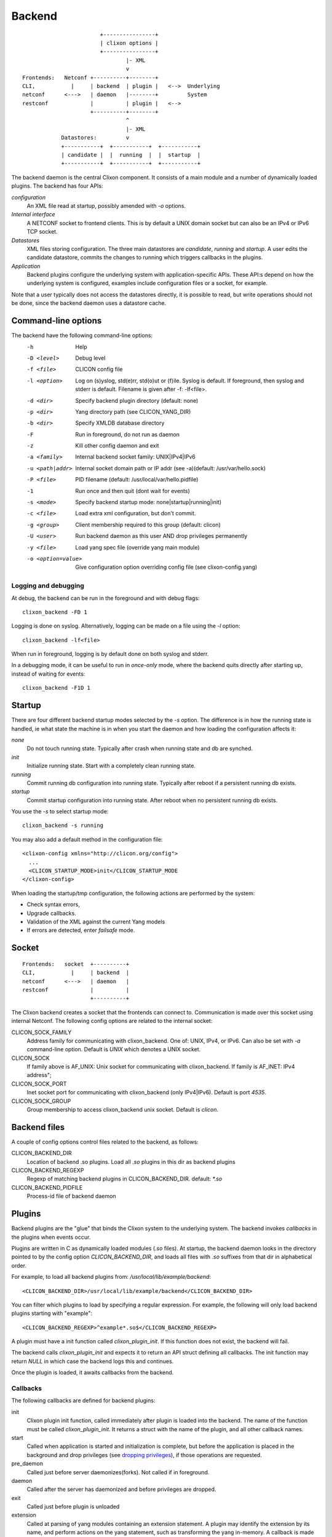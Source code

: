 .. _clixon_backend:

Backend
=======

::

                           +----------------+
                           | clixon options |
                           +----------------+
                                   |- XML
                                   v
   Frontends:   Netconf +----------+--------+
   CLI,           |     | backend  | plugin |   <-->  Underlying
   netconf      <--->   | daemon   |--------+         System
   restconf             |          | plugin |   <-->   
                        +----------+--------+
                                   ^
                                   |- XML
               Datastores:         v	                
               +-----------+  +-----------+  +-----------+
               | candidate |  |  running  |  |  startup  |
               +-----------+  +-----------+  +-----------+

The backend daemon is the central Clixon component. It consists of a main module and a number of dynamically loaded plugins. The backend has four APIs:

*configuration*
  An XML file read at startup, possibly amended with `-o` options.
*Internal interface*
  A NETCONF socket to frontend clients. This is by default a UNIX domain socket but can also be an IPv4 or IPv6 TCP socket.
*Datastores*
  XML files storing configuration. The three main datastores are `candidate`, `running` and `startup`. A user edits the candidate datastore, commits the changes to  running which triggers callbacks in the plugins.
*Application*
  Backend plugins configure the underlying system with application-specific APIs. These API:s depend on how the underlying system is configured, examples include configuration files or a socket, for example.

Note that a user typically does not access the datastores directly, it is possible to read, but write operations should not be done, since the backend daemon uses a datastore cache.
   
Command-line options
--------------------

The backend have the following command-line options:
  -h              Help
  -D <level>      Debug level
  -f <file>       CLICON config file
  -l <option>     Log on (s)yslog, std(e)rr, std(o)ut or (f)ile. Syslog is default. If foreground, then syslog and stderr is default. Filename is given after -f: -lf<file>.
  -d <dir>        Specify backend plugin directory (default: none)
  -p <dir>        Yang directory path (see CLICON_YANG_DIR)
  -b <dir>        Specify XMLDB database directory
  -F              Run in foreground, do not run as daemon
  -z              Kill other config daemon and exit
  -a <family>     Internal backend socket family: UNIX|IPv4|IPv6
  -u <path|addr>  Internal socket domain path or IP addr (see -a)(default: /usr/var/hello.sock)
  -P <file>       PID filename (default: /usr/local/var/hello.pidfile)
  -1              Run once and then quit (dont wait for events)
  -s <mode>       Specify backend startup mode: none|startup|running|init)
  -c <file>       Load extra xml configuration, but don't commit.
  -g <group>      Client membership required to this group (default: clicon)
  -U <user>       Run backend daemon as this user AND drop privileges permanently
  -y <file>       Load yang spec file (override yang main module)
  -o <option=value>  Give configuration option overriding config file (see clixon-config.yang)

  
Logging and debugging
^^^^^^^^^^^^^^^^^^^^^

At debug, the backend can be run in the foreground and with debug flags:
::

   clixon_backend -FD 1

Logging is done on syslog.  Alternatively, logging can be made on a file using the `-l` option:
::

   clixon_backend -lf<file>

When run in foreground, logging is by default done on both syslog and stderr.

In a debugging mode, it can be useful to run in `once-only` mode, where the backend quits directly after starting up, instead of waiting for events:
::

   clixon_backend -F1D 1

Startup
-------
There are four different backend startup modes selected by the `-s` option. The difference is in how the running state is handled, ie what state the machine is in when you start the daemon and how loading the configuration affects it:

`none`
   Do not touch running state. Typically after crash when running state and db are synched.
`init`
   Initialize running state. Start with a completely clean running state.
`running`
   Commit running db configuration into running state. Typically after reboot if a persistent running db exists.
`startup`
   Commit startup configuration into running state. After reboot when no persistent running db exists.

You use the `-s` to select startup mode:
::
   
   clixon_backend -s running

You may also add a default method in the configuration file:
::

   <clixon-config xmlns="http://clicon.org/config">
     ...
     <CLICON_STARTUP_MODE>init</CLICON_STARTUP_MODE
   </clixon-config>

When loading the startup/tmp configuration, the following actions are performed by the system:

* Check syntax errors,
* Upgrade callbacks.
* Validation of the XML against the current Yang models
* If errors are detected, enter `failsafe` mode.
   
Socket
------
::

   Frontends:   socket  +----------+
   CLI,           |     | backend  |
   netconf      <--->   | daemon   |
   restconf             |          |
                        +----------+

The Clixon backend creates a socket that the frontends can connect to.  Communication is made over this socket using internal Netconf.
The following config options are related to the internal socket:

CLICON_SOCK_FAMILY
   Address family for communicating with clixon_backend. One of: UNIX, IPv4, or IPv6. Can also be set with `-a` command-line option. Default is `UNIX` which denotes a UNIX socket.

CLICON_SOCK
  If family above is AF_UNIX: Unix socket for communicating with clixon_backend. If family is AF_INET: IPv4 address";

CLICON_SOCK_PORT
  Inet socket port for communicating with clixon_backend (only IPv4|IPv6). Default is port `4535`.

CLICON_SOCK_GROUP
  Group membership to access clixon_backend unix socket. Default is `clicon`.


Backend files
-------------

A couple of config options control files related to the backend, as follows:

CLICON_BACKEND_DIR
  Location of backend .so plugins. Load all `.so` plugins in this dir as backend plugins 

CLICON_BACKEND_REGEXP
  Regexp of matching backend plugins in CLICON_BACKEND_DIR. default: `*.so` 

CLICON_BACKEND_PIDFILE
  Process-id file of backend daemon

Plugins
-------

Backend plugins are the "glue" that binds the Clixon system to the
underlying system. The backend invokes *callbacks* in the plugins when
events occur. 

Plugins are written in C as dynamically loaded modules (`.so` files). At startup, the backend daemon looks in the directory pointed to by the config option `CLICON_BACKEND_DIR`, and loads all files with `.so` suffixes from that dir in alphabetical order.

For example, to load all backend plugins from: `/usr/local/lib/example/backend`:
::

   <CLICON_BACKEND_DIR>/usr/local/lib/example/backend</CLICON_BACKEND_DIR>

You can filter which plugins to load by specifying a regular expression. For example, the following will only load backend plugins starting with "example":
::

   <CLICON_BACKEND_REGEXP>^example*.so$</CLICON_BACKEND_REGEXP>
   
A plugin must have a init function called `clixon_plugin_init`. If
this function does not exist, the backend will fail.

The backend calls `clixon_plugin_init` and expects it to return an API
struct defining all callbacks. The init function may return `NULL` in
which case the backend logs this and continues.

Once the plugin is loaded, it awaits callbacks from the backend.

Callbacks
^^^^^^^^^

The following callbacks are defined for backend plugins:

init
   Clixon plugin init function, called immediately after plugin is loaded into the backend. The name of the function must be called `clixon_plugin_init`. It returns a struct with the name of the plugin, and all other callback names.
start
   Called when application is started and initialization is complete, but before the application is placed in the background and drop privileges (see `dropping privileges`_), if those operations are requested.
pre_daemon
   Called just before server daemonizes(forks). Not called if in foreground.
daemon
   Called after the server has daemonized and before privileges are dropped. 
exit
   Called just before plugin is unloaded 
extension
  Called at parsing of yang modules containing an extension statement.  A plugin may identify the extension by its name, and perform actions on the yang statement, such as transforming the yang in-memory. A callback is made for every statement, which means that several calls per extension can be made.
reset
  Reset system status
upgrade
  General-purpose upgrade called once when loading the startup datastore
trans_{begin,validate,complete,commit,commit_done,revert,end,abort}
  Transaction callbacks which are invoked for two reasons: validation requests or commits.  These callbacks are further described in `transactions`_ section.

Transactions
------------
Clixon follows NETCONF in its validate and commit semantics.
Using the CLI or another frontend, you edit the `candidate` configuration, which is first
`validated` for consistency and then `committed` to the `running`
configuration.

A clixon developer writes commit functions to incrementaly upgrade a
system state based on configuration changes. Writing commit callbacks
is the core functionality of a clixon system.

The netconf validation and commit operation is implemented in
Clixon by a transaction mechanism, which ensures that user-written
plugin callbacks are invoked atomically and revert on error.  If you
have two plugins, for example, a transaction sequence looks like the
following:
::
   
  Backend   Plugin1    Plugin2
  |          |          |
  +--------->+--------->+ begin
  |          |          |
  +--------->+--------->+ validate
  |          |          |
  +--------->+--------->+ commit
  |          |          |
  +--------->+--------->+ end


If an error occurs in the commit call of plugin2, for example,
the transaction is aborted and the commit reverted:
::

  Backend   Plugin1    Plugin2
  |          |          |
  +--------->+--------->+ begin
  |          |          |
  +--------->+--------->+ validate
  |          |          |
  +--------->+---->X    + commit error
  |          |          |
  +--------->+          + revert
  |          |          |
  +--------->+--------->+ abort


Privileges
----------

The backend process itself does not really require any specific
access, but it may be an important topic for an application using
clixon when the plugins are designed. A plugin may need to access
privileged system resources (such as configure files).

The backend itself is usually started as root: `sudo clixon_backend -s init`, which means that the plugins also run as root (being part of the same process).

The backend can also be started as a non-root user. However, you may
need to set some config options to allow user write access, for
example as follows(there may be others):
::
   
    <CLICON_SOCK>/tmp/example.sock</CLICON_SOCK>
    <CLICON_BACKEND_PIDFILE>/tmp/mytest/example.pid</CLICON_BACKEND_PIDFILE>
    <CLICON_XMLDB_DIR>/tmp/mytest</CLICON_XMLDB_DIR>

Dropping privileges
^^^^^^^^^^^^^^^^^^^

You may want to start the backend as root and then drop privileges
to a non-root user which is a common technique to limit exposure of exploits.

This can be done either by command line-options: `sudo clicon_backend -s init -U clicon` or (more generally) using configure options:
::

    <CLICON_BACKEND_USER>clicon</CLICON_BACKEND_USER>
    <CLICON_BACKEND_PRIVILEGES>drop_perm</CLICON_BACKEND_PRIVILEGES>

This will initialize resources as root and then *permanently* drop uid:s to the
unprivileged user (`clicon` in the example abobe). It will also change
ownership of several files to the user, including datastores and the
clicon socket (if the socket is unix domain).

Note that the unprivileged user must exist on the system, see :ref:`clixon_install`.
 
Drop privileges temporary
^^^^^^^^^^^^^^^^^^^^^^^^^

If you drop privileges permanently, you need to access all privileged
resources initially before the drop. For a plugin designer, this means
that you need to access privileges system resources in the
`plugin_init` or `plugin_start` callbacks. The transaction callbacks, for example, will be run in unprivileged mode.

An alternative is to drop privileges temporary and the be able to raise privileges when needed:
::

    <CLICON_BACKEND_USER>clicon</CLICON_BACKEND_USER>
    <CLICON_BACKEND_PRIVILEGES>drop_temp</CLICON_BACKEND_PRIVILEGES>

In this mode, a plugin callback (eg commit), can temporarily raise the
privileges when accessing system resources, and the lower them when done.

An example C-code for raising privileges in a plugin is as follows:
::

   uid_t euid = geteuid();
   restore_priv();
   ... make high privilege stuff...
   drop_priv_temp(euid);

